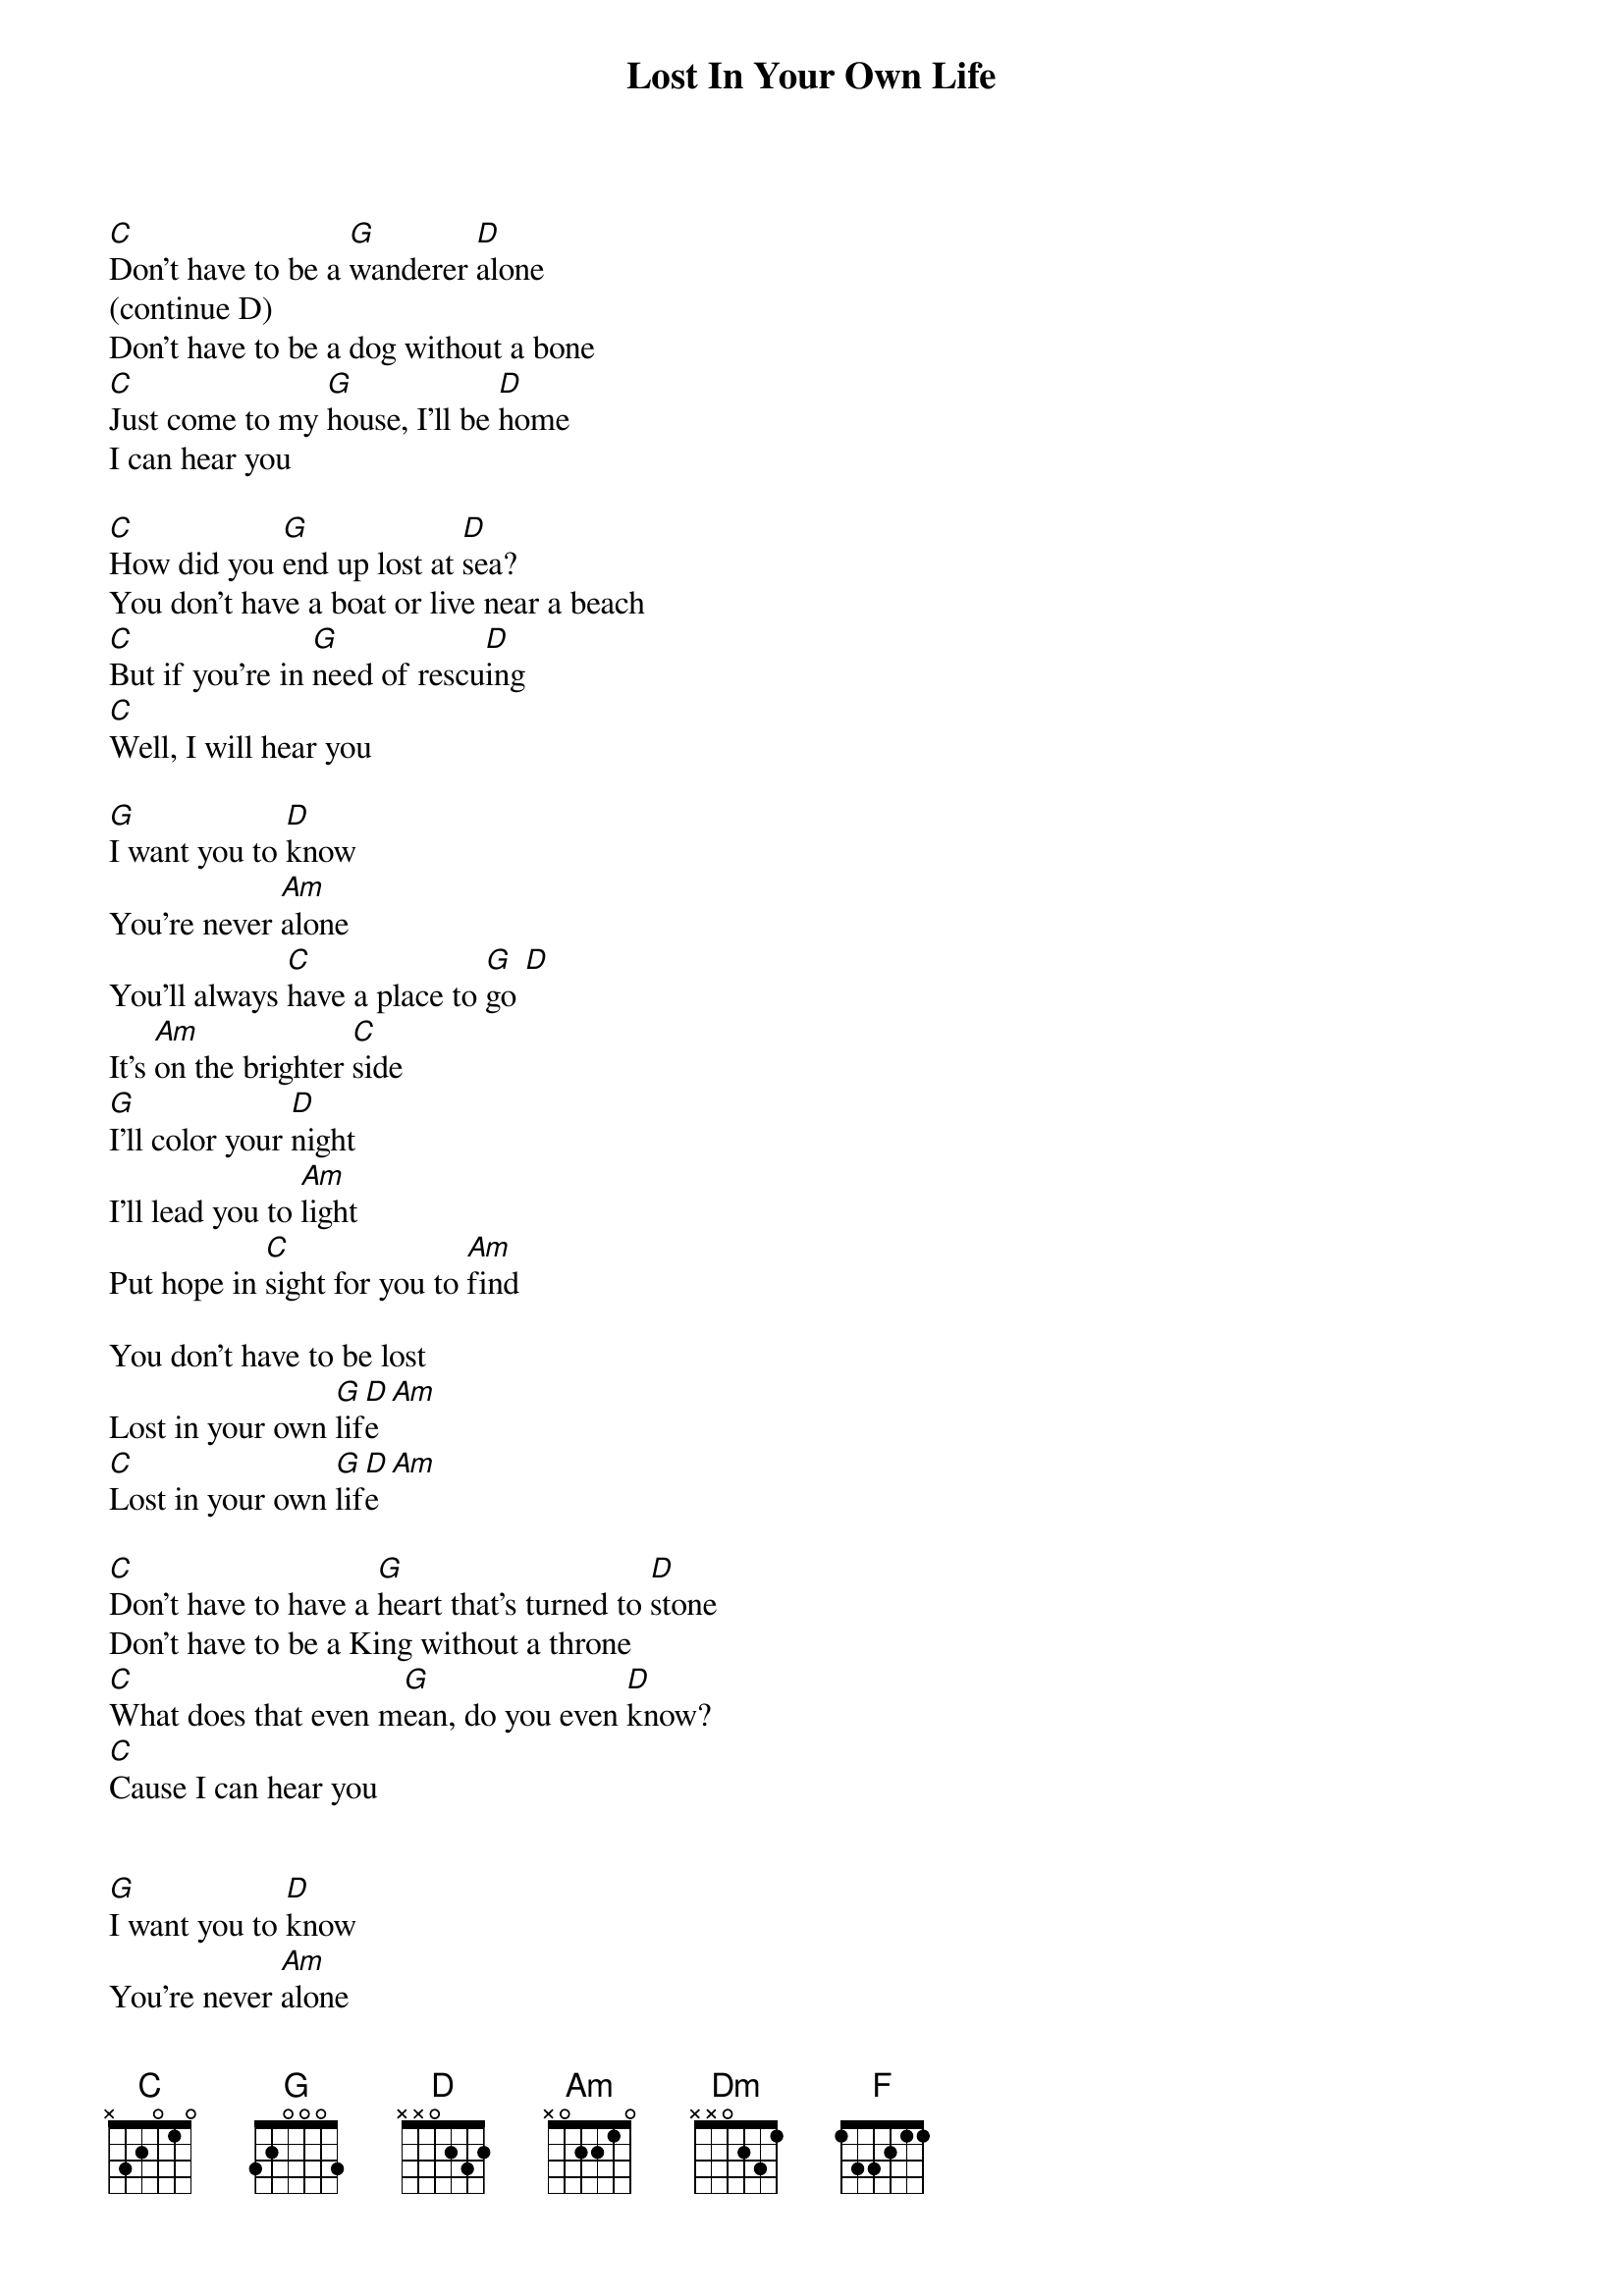 {title: Lost In Your Own Life}
{artist: Alexa Vega}
{key: C}

[C]Don't have to be a [G]wanderer [D]alone
(continue D)
Don't have to be a dog without a bone 
[C]Just come to my [G]house, I'll be [D]home
I can hear you

[C]How did you [G]end up lost at [D]sea?
You don't have a boat or live near a beach
[C]But if you're in [G]need of rescu[D]ing
[C]Well, I will hear you

[G]I want you to [D]know
You're never [Am]alone
You'll always [C]have a place to [G]go [D]
It's [Am]on the brighter [C]side
[G]I'll color your [D]night
I'll lead you to [Am]light
Put hope in [C]sight for you to [Am]find

You don't have to be lost
Lost in your own [G]lif[D]e [Am]
[C]Lost in your own [G]lif[D]e [Am]

[C]Don't have to have a [G]heart that's turned to [D]stone
Don't have to be a King without a throne
[C]What does that even m[G]ean, do you even [D]know?
[C]Cause I can hear you


[G]I want you to [D]know
You're never [Am]alone
You'll always [C]have a place to [G]go [D]
It's [Am]on the brighter [C]side
[G]I'll color your [D]night
I'll lead you to [Am]light
Put hope in [C]sight for you to [Am]find

You don't have to be lost
Lost in your own [Dm]life

[Dm]You don't have to live in [F]strife like before
[Dm]No one uses the word “s[D]trife!”

[G]Any[D]mor[Am]e [C]
[G]No,[D] no[Am], no[C], no, no

[G]I'll color your [D]night
I'll lead you to [Am]light
Put hope in [C]sight so you can find

You don't have to be lost 
Lost in your own [G]lif[D]e [Am]
[C]Lost in your own [G]lif[D]e [Am]
[C]La la la la [G]la
